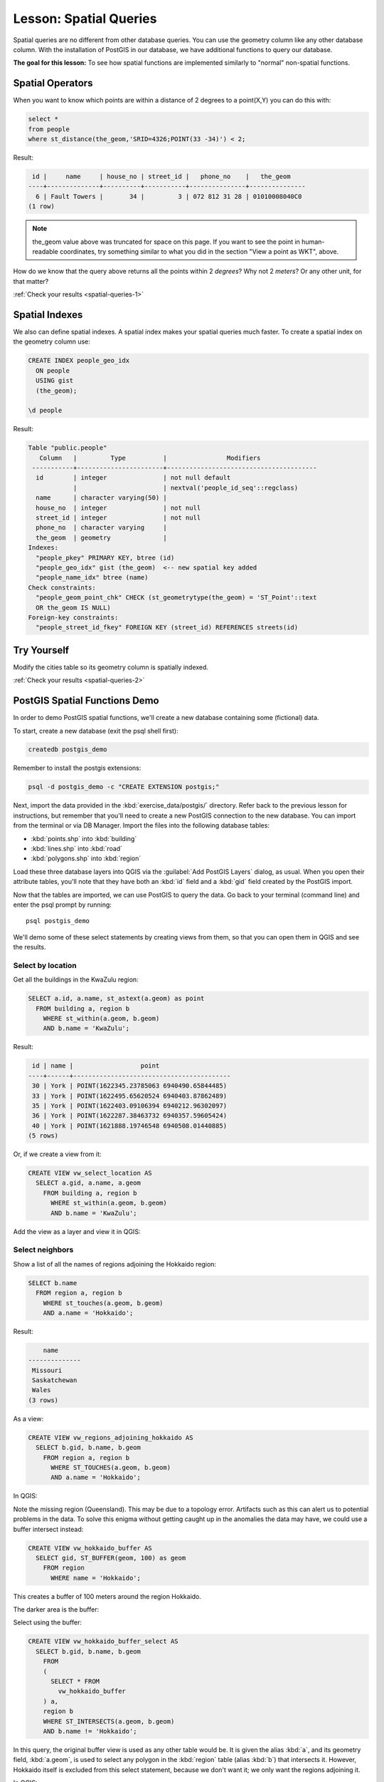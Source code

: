 |LS| Spatial Queries
===============================================================================

Spatial queries are no different from other database queries. You can use the
geometry column like any other database column. With the installation of
PostGIS in our database, we have additional functions to query our database.

**The goal for this lesson:** To see how spatial functions are implemented
similarly to "normal" non-spatial functions.

.. _backlink-spatial-queries-1:

Spatial Operators
-------------------------------------------------------------------------------

When you want to know which points are within a distance of 2 degrees to a
point(X,Y) you can do this with:

.. code-block:: sql

  select *
  from people
  where st_distance(the_geom,'SRID=4326;POINT(33 -34)') < 2;

Result:

.. code-block:: sql

   id |     name     | house_no | street_id |   phone_no    |   the_geom
  ----+--------------+----------+-----------+---------------+---------------
    6 | Fault Towers |       34 |         3 | 072 812 31 28 | 01010008040C0
  (1 row)

.. note::  the_geom value above was truncated for space on this page. If you
   want to see the point in human-readable coordinates, try something similar
   to what you did in the section "View a point as WKT", above.

How do we know that the query above returns all the points within 2 *degrees*?
Why not 2 *meters*? Or any other unit, for that matter?

:ref:`Check your results <spatial-queries-1>`

.. _backlink-spatial-queries-2:

Spatial Indexes
-------------------------------------------------------------------------------

We also can define spatial indexes. A spatial index makes your spatial queries
much faster. To create a spatial index on the geometry column use:

.. code-block:: psql

  CREATE INDEX people_geo_idx
    ON people
    USING gist
    (the_geom);

  \d people

Result:

.. code-block:: psql

  Table "public.people"
     Column   |         Type          |                Modifiers
   -----------+-----------------------+----------------------------------------
    id        | integer               | not null default
              |                       | nextval('people_id_seq'::regclass)
    name      | character varying(50) |
    house_no  | integer               | not null
    street_id | integer               | not null
    phone_no  | character varying     |
    the_geom  | geometry              |
  Indexes:
    "people_pkey" PRIMARY KEY, btree (id)
    "people_geo_idx" gist (the_geom)  <-- new spatial key added
    "people_name_idx" btree (name)
  Check constraints:
    "people_geom_point_chk" CHECK (st_geometrytype(the_geom) = 'ST_Point'::text
    OR the_geom IS NULL)
  Foreign-key constraints:
    "people_street_id_fkey" FOREIGN KEY (street_id) REFERENCES streets(id)


|TY| |moderate|
-------------------------------------------------------------------------------
Modify the cities table so its geometry column is spatially indexed.

:ref:`Check your results <spatial-queries-2>`


PostGIS Spatial Functions Demo
-------------------------------------------------------------------------------

In order to demo PostGIS spatial functions, we'll create a new database
containing some (fictional) data.

To start, create a new database (exit the psql shell first):

.. code-block:: bash

  createdb postgis_demo

Remember to install the postgis extensions:

.. code-block:: bash

  psql -d postgis_demo -c "CREATE EXTENSION postgis;"

Next, import the data provided in the :kbd:`exercise_data/postgis/` directory.
Refer back to the previous lesson for instructions, but remember that you'll
need to create a new PostGIS connection to the new database. You can import from
the terminal or via DB Manager. Import the files into the following database
tables:

- :kbd:`points.shp` into :kbd:`building`
- :kbd:`lines.shp` into :kbd:`road`
- :kbd:`polygons.shp` into :kbd:`region`

Load these three database layers into QGIS via the :guilabel:`Add PostGIS
Layers` dialog, as usual. When you open their attribute tables, you'll note
that they have both an :kbd:`id` field and a :kbd:`gid` field created by the
PostGIS import.

Now that the tables are imported, we can use PostGIS to query the data. Go back
to your terminal (command line) and enter the psql prompt by running::

  psql postgis_demo

We'll demo some of these select statements by creating views from them, so that
you can open them in QGIS and see the results.

Select by location
...............................................................................

Get all the buildings in the KwaZulu region:

.. code-block:: sql

  SELECT a.id, a.name, st_astext(a.geom) as point
    FROM building a, region b
      WHERE st_within(a.geom, b.geom)
      AND b.name = 'KwaZulu';

Result:

.. code-block:: sql

   id | name |                  point
  ----+------+------------------------------------------
   30 | York | POINT(1622345.23785063 6940490.65844485)
   33 | York | POINT(1622495.65620524 6940403.87862489)
   35 | York | POINT(1622403.09106394 6940212.96302097)
   36 | York | POINT(1622287.38463732 6940357.59605424)
   40 | York | POINT(1621888.19746548 6940508.01440885)
  (5 rows)

Or, if we create a view from it:

.. code-block:: sql

  CREATE VIEW vw_select_location AS
    SELECT a.gid, a.name, a.geom
      FROM building a, region b
        WHERE st_within(a.geom, b.geom)
        AND b.name = 'KwaZulu';

Add the view as a layer and view it in QGIS:

.. image:: img/kwazulu_view_result.png
   :align: center

Select neighbors
...............................................................................

Show a list of all the names of regions adjoining the Hokkaido region:

.. code-block:: sql

  SELECT b.name
    FROM region a, region b
      WHERE st_touches(a.geom, b.geom)
      AND a.name = 'Hokkaido';

Result:

.. code-block:: sql

      name
  --------------
   Missouri
   Saskatchewan
   Wales
  (3 rows)

As a view:

.. code-block:: sql

  CREATE VIEW vw_regions_adjoining_hokkaido AS
    SELECT b.gid, b.name, b.geom
      FROM region a, region b
        WHERE ST_TOUCHES(a.geom, b.geom)
        AND a.name = 'Hokkaido';

In QGIS:

.. image:: img/adjoining_result.png
   :align: center

Note the missing region (Queensland). This may be due to a topology error.
Artifacts such as this can alert us to potential problems in the data. To solve
this enigma without getting caught up in the anomalies the data may have, we
could use a buffer intersect instead:

.. code-block:: sql

  CREATE VIEW vw_hokkaido_buffer AS
    SELECT gid, ST_BUFFER(geom, 100) as geom
      FROM region
        WHERE name = 'Hokkaido';

This creates a buffer of 100 meters around the region Hokkaido.

The darker area is the buffer:

.. image:: img/hokkaido_buffer.png
   :align: center

Select using the buffer:

.. code-block:: sql

  CREATE VIEW vw_hokkaido_buffer_select AS
    SELECT b.gid, b.name, b.geom
      FROM
      (
        SELECT * FROM
          vw_hokkaido_buffer
      ) a,
      region b
      WHERE ST_INTERSECTS(a.geom, b.geom)
      AND b.name != 'Hokkaido';

In this query, the original buffer view is used as any other table would be. It
is given the alias :kbd:`a`, and its geometry field, :kbd:`a.geom`, is used
to select any polygon in the :kbd:`region` table (alias :kbd:`b`) that
intersects it. However, Hokkaido itself is excluded from this select statement,
because we don't want it; we only want the regions adjoining it.

In QGIS:

.. image:: img/hokkaido_buffer_select.png
   :align: center

It is also possible to select all objects within a given distance, without the
extra step of creating a buffer:

.. code-block:: sql

  CREATE VIEW vw_hokkaido_distance_select AS
    SELECT b.gid, b.name, b.geom
      FROM region a, region b
        WHERE ST_DISTANCE (a.geom, b.geom) < 100
        AND a.name = 'Hokkaido'
        AND b.name != 'Hokkaido';

This achieves the same result, without need for the interim buffer step:

.. image:: img/hokkaido_distance_select.png
   :align: center


Select unique values
...............................................................................

Show a list of unique town names for all buildings in the Queensland region:

.. code-block:: sql

  SELECT DISTINCT a.name
    FROM building a, region b
      WHERE st_within(a.geom, b.geom)
      AND b.name = 'Queensland';

Result:

.. code-block:: sql

    name
  ---------
   Beijing
   Berlin
   Atlanta
  (3 rows)


Further examples ...
...............................................................................

.. code-block:: sql

  CREATE VIEW vw_shortestline AS
    SELECT b.gid AS gid,
          ST_ASTEXT(ST_SHORTESTLINE(a.geom, b.geom)) as text,
          ST_SHORTESTLINE(a.geom, b.geom) AS geom
      FROM road a, building b
        WHERE a.id=5 AND b.id=22;

  CREATE VIEW vw_longestline AS
    SELECT b.gid AS gid,
           ST_ASTEXT(ST_LONGESTLINE(a.geom, b.geom)) as text,
           ST_LONGESTLINE(a.geom, b.geom) AS geom
      FROM road a, building b
        WHERE a.id=5 AND b.id=22;

.. code-block:: sql

  CREATE VIEW vw_road_centroid AS
    SELECT a.gid as gid, ST_CENTROID(a.geom) as geom
      FROM road a
        WHERE a.id = 1;

  CREATE VIEW vw_region_centroid AS
    SELECT a.gid as gid, ST_CENTROID(a.geom) as geom
      FROM region a
        WHERE a.name = 'Saskatchewan';

.. code-block:: sql

  SELECT ST_PERIMETER(a.geom)
    FROM region a
      WHERE a.name='Queensland';

  SELECT ST_AREA(a.geom)
    FROM region a
      WHERE a.name='Queensland';

.. code-block:: sql

  CREATE VIEW vw_simplify AS
    SELECT gid, ST_Simplify(geom, 20) AS geom
      FROM road;

  CREATE VIEW vw_simplify_more AS
    SELECT gid, ST_Simplify(geom, 50) AS geom
      FROM road;

.. code-block:: sql

  CREATE VIEW vw_convex_hull AS
    SELECT
      ROW_NUMBER() over (order by a.name) as id,
      a.name as town,
      ST_CONVEXHULL(ST_COLLECT(a.geom)) AS geom
      FROM building a
      GROUP BY a.name;

|IC|
-------------------------------------------------------------------------------

You have seen how to query spatial objects using the new database functions
from PostGIS.

|WN|
-------------------------------------------------------------------------------

Next we're going to investigate the structures of more complex geometries and
how to create them using PostGIS.


.. Substitutions definitions - AVOID EDITING PAST THIS LINE
   This will be automatically updated by the find_set_subst.py script.
   If you need to create a new substitution manually,
   please add it also to the substitutions.txt file in the
   source folder.

.. |IC| replace:: In Conclusion
.. |LS| replace:: Lesson:
.. |TY| replace:: Try Yourself
.. |WN| replace:: What's Next?
.. |moderate| image:: /static/global/moderate.png
